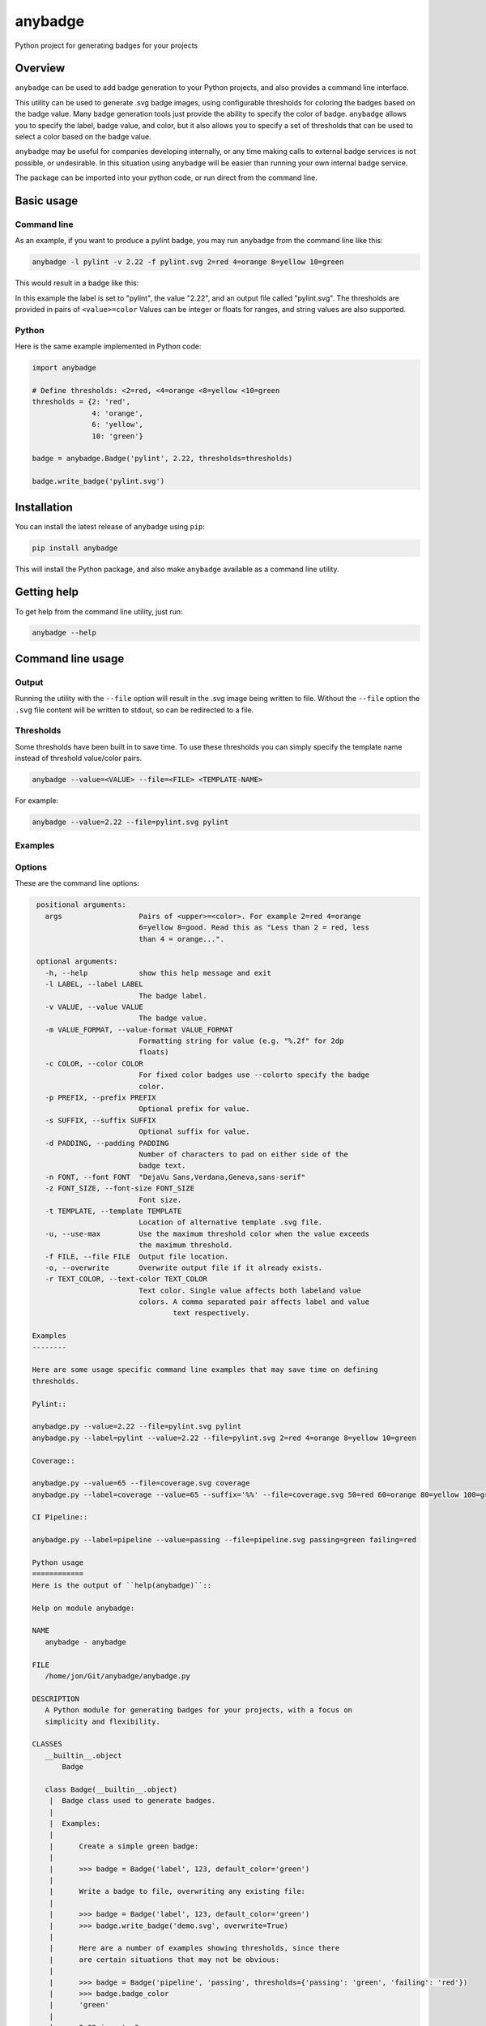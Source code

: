 
anybadge
========

Python project for generating badges for your projects


.. image:: https://api.travis-ci.org/jongracecox/anybadge.svg?branch=master
   :target: https://travis-ci.org/jongracecox/anybadge
   :alt: build status


Overview
--------

``anybadge`` can be used to add badge generation to your Python projects,
and also provides a command line interface.

This utility can be used to generate .svg badge images, using configurable
thresholds for coloring the badges based on the badge value.  Many badge
generation tools just provide the ability to specify the color of badge.
``anybadge`` allows you to specify the label, badge value, and color, but
it also allows you to specify a set of thresholds that can be used to
select a color based on the badge value.

``anybadge`` may be useful for companies developing internally, or any time
making calls to external badge services is not possible, or undesirable.
In this situation using ``anybadge`` will be easier than running your own
internal badge service.

The package can be imported into your python code, or run direct from the
command line.

Basic usage
-----------

Command line
^^^^^^^^^^^^

As an example, if you want to produce a pylint badge, you may run ``anybadge``
from the command line like this:

.. code-block:: bash

   anybadge -l pylint -v 2.22 -f pylint.svg 2=red 4=orange 8=yellow 10=green

This would result in a badge like this:


.. image:: https://github.com/jongracecox/anybadge/blob/master/examples/pylint.svg
   :target: https://github.com/jongracecox/anybadge/blob/master/examples/pylint.svg
   :alt: pylint


In this example the label is set to "pylint", the value "2.22", and an
output file called "pylint.svg".  The thresholds are provided in pairs
of ``<value>=color``  Values can be integer or floats for ranges, and
string values are also supported.

Python
^^^^^^

Here is the same example implemented in Python code:

.. code-block:: python

   import anybadge

   # Define thresholds: <2=red, <4=orange <8=yellow <10=green
   thresholds = {2: 'red',
                 4: 'orange',
                 6: 'yellow',
                 10: 'green'}

   badge = anybadge.Badge('pylint', 2.22, thresholds=thresholds)

   badge.write_badge('pylint.svg')

Installation
------------

You can install the latest release of ``anybadge`` using ``pip``\ :

.. code-block::

   pip install anybadge

This will install the Python package, and also make ``anybadge`` available
as a command line utility.

Getting help
------------

To get help from the command line utility, just run:

.. code-block:: bash

   anybadge --help

Command line usage
------------------

Output
^^^^^^

Running the utility with the ``--file`` option will result in the .svg image being
written to file.  Without the ``--file`` option the ``.svg`` file content will be
written to stdout, so can be redirected to a file.

Thresholds
^^^^^^^^^^

Some thresholds have been built in to save time.  To use these thresholds you
can simply specify the template name instead of threshold value/color pairs.

.. code-block::

   anybadge --value=<VALUE> --file=<FILE> <TEMPLATE-NAME>

For example:

.. code-block:: bash

   anybadge --value=2.22 --file=pylint.svg pylint

Examples
^^^^^^^^

.. list-table::
   :header-rows: 1

   * - Example
     - Badge
   * - ``anybadge --value=2.22 --file=pylint.svg pylint``
     - 
     .. image:: https://github.com/jongracecox/anybadge/blob/master/examples/pylint.svg
        :target: https://github.com/jongracecox/anybadge/blob/master/examples/pylint.svg
        :alt: pylint

   * - ``anybadge -l pylint -v 2.22 -f pylint.svg 2=red 4=orange 8=yellow 10=green``
     - 
     .. image:: https://github.com/jongracecox/anybadge/blob/master/examples/pylint.svg
        :target: https://github.com/jongracecox/anybadge/blob/master/examples/pylint.svg
        :alt: pylint

   * - ``anybadge --value=65 --file=coverage.svg coverage``
     - 
     .. image:: https://github.com/jongracecox/anybadge/blob/master/examples/coverage.svg
        :target: https://github.com/jongracecox/anybadge/blob/master/examples/coverage.svg
        :alt: pylint

   * - ``anybadge --label=pipeline --value=passing --file=pipeline.svg passing=green failing=red``
     - 
     .. image:: https://github.com/jongracecox/anybadge/blob/master/examples/pipeline.svg
        :target: https://github.com/jongracecox/anybadge/blob/master/examples/pipeline.svg
        :alt: pylint

   * - ``anybadge --label=awesomeness --value="110%" --file=awesomeness.svg --color=#97CA00``
     - 
     .. image:: https://github.com/jongracecox/anybadge/blob/master/examples/awesomeness.svg
        :target: https://github.com/jongracecox/anybadge/blob/master/examples/awesomeness.svg
        :alt: pylint



Options
^^^^^^^

These are the command line options:

.. code-block::

    positional arguments:
      args                  Pairs of <upper>=<color>. For example 2=red 4=orange
                            6=yellow 8=good. Read this as "Less than 2 = red, less
                            than 4 = orange...".

    optional arguments:
      -h, --help            show this help message and exit
      -l LABEL, --label LABEL
                            The badge label.
      -v VALUE, --value VALUE
                            The badge value.
      -m VALUE_FORMAT, --value-format VALUE_FORMAT
                            Formatting string for value (e.g. "%.2f" for 2dp
                            floats)
      -c COLOR, --color COLOR
                            For fixed color badges use --colorto specify the badge
                            color.
      -p PREFIX, --prefix PREFIX
                            Optional prefix for value.
      -s SUFFIX, --suffix SUFFIX
                            Optional suffix for value.
      -d PADDING, --padding PADDING
                            Number of characters to pad on either side of the
                            badge text.
      -n FONT, --font FONT  "DejaVu Sans,Verdana,Geneva,sans-serif"
      -z FONT_SIZE, --font-size FONT_SIZE
                            Font size.
      -t TEMPLATE, --template TEMPLATE
                            Location of alternative template .svg file.
      -u, --use-max         Use the maximum threshold color when the value exceeds
                            the maximum threshold.
      -f FILE, --file FILE  Output file location.
      -o, --overwrite       Overwrite output file if it already exists.
      -r TEXT_COLOR, --text-color TEXT_COLOR
                            Text color. Single value affects both labeland value
                            colors. A comma separated pair affects label and value
                                    text respectively.

   Examples
   --------

   Here are some usage specific command line examples that may save time on defining
   thresholds.

   Pylint::

   anybadge.py --value=2.22 --file=pylint.svg pylint
   anybadge.py --label=pylint --value=2.22 --file=pylint.svg 2=red 4=orange 8=yellow 10=green

   Coverage::

   anybadge.py --value=65 --file=coverage.svg coverage
   anybadge.py --label=coverage --value=65 --suffix='%%' --file=coverage.svg 50=red 60=orange 80=yellow 100=green

   CI Pipeline::

   anybadge.py --label=pipeline --value=passing --file=pipeline.svg passing=green failing=red

   Python usage
   ============
   Here is the output of ``help(anybadge)``::

   Help on module anybadge:

   NAME
      anybadge - anybadge

   FILE
      /home/jon/Git/anybadge/anybadge.py

   DESCRIPTION
      A Python module for generating badges for your projects, with a focus on
      simplicity and flexibility.

   CLASSES
      __builtin__.object
          Badge

      class Badge(__builtin__.object)
       |  Badge class used to generate badges.
       |
       |  Examples:
       |
       |      Create a simple green badge:
       |
       |      >>> badge = Badge('label', 123, default_color='green')
       |
       |      Write a badge to file, overwriting any existing file:
       |
       |      >>> badge = Badge('label', 123, default_color='green')
       |      >>> badge.write_badge('demo.svg', overwrite=True)
       |
       |      Here are a number of examples showing thresholds, since there
       |      are certain situations that may not be obvious:
       |
       |      >>> badge = Badge('pipeline', 'passing', thresholds={'passing': 'green', 'failing': 'red'})
       |      >>> badge.badge_color
       |      'green'
       |
       |      2.32 is not <2
       |      2.32 is < 4, so 2.32 yields orange
       |      >>> badge = Badge('pylint', 2.32, thresholds={2: 'red',
       |      ...                                           4: 'orange',
       |      ...                                           8: 'yellow',
       |      ...                                           10: 'green'})
       |      >>> badge.badge_color
       |      'orange'
       |
       |      8 is not <8
       |      8 is <4, so 8 yields orange
       |      >>> badge = Badge('pylint', 6, thresholds={2: 'red',
       |      ...                                        4: 'orange',
       |      ...                                        8: 'yellow',
       |      ...                                        10: 'green'})
       |      >>> badge.badge_color
       |      'green'
       |
       |      10 is not <8, but use_max_when_value_exceeds defaults to
       |      True, so 10 yields green
       |      >>> badge = Badge('pylint', 11, thresholds={2: 'red',
       |      ...                                         4: 'orange',
       |      ...                                         8: 'yellow',
       |      ...                                         10: 'green'})
       |      >>> badge.badge_color
       |      'green'
       |
       |      11 is not <10, and use_max_when_value_exceeds is set to
       |      False, so 11 yields the default color '#a4a61d'
       |      >>> badge = Badge('pylint', 11, use_max_when_value_exceeds=False,
       |      ...               thresholds={2: 'red', 4: 'orange', 8: 'yellow',
       |      ...                           10: 'green'})
       |      >>> badge.badge_color
       |      '#a4a61d'
       |
       |  Methods defined here:
       |
       |  __init__(self, label, value, font_name='DejaVu Sans,Verdana,Geneva,sans-serif', font_size=11, num_padding_chars=0.5, template='<?xml version="1.0" encoding="UTF-8"?>\n<svg xmln...hor }}" y="14">{{ value }}</text>\n    </g>\n</svg>', value_prefix='', value_suffix='', thresholds=None, default_color='#a4a61d', use_max_when_value_exceeds=True, value_format=None, text_color='#fff')
       |      Constructor for Badge class.
       |
       |  get_text_width(self, text)
       |      Return the width of text.
       |
       |      This implementation assumes a fixed font of:
       |
       |      font-family="DejaVu Sans,Verdana,Geneva,sans-serif" font-size="11"
       |      >>> badge = Badge('x', 1, font_name='DejaVu Sans,Verdana,Geneva,sans-serif', font_size=11)
       |      >>> badge.get_text_width('pylint')
       |      42
       |
       |  write_badge(self, file_path, overwrite=False)
       |      Write badge to file.
       |
       |  ----------------------------------------------------------------------
       |  Static methods defined here:
       |
       |  get_font_width(font_name, font_size)
       |      Return the width multiplier for a font.
       |
       |      >>> Badge.get_font_width('DejaVu Sans,Verdana,Geneva,sans-serif', 11)
       |      7
       |
       |  ----------------------------------------------------------------------
       |  Data descriptors defined here:
       |
       |  __dict__
       |      dictionary for instance variables (if defined)
       |
       |  __weakref__
       |      list of weak references to the object (if defined)
       |
       |  badge_color
       |      Find the badge color based on the thresholds.
       |
       |  badge_color_code
       |      Return the color code for the badge.
       |
       |  badge_svg_text
       |      The badge SVG text.
       |
       |  badge_width
       |      The total width of badge.
       |
       |      >>> badge = Badge('pylint', '5', font_name='DejaVu Sans,Verdana,Geneva,sans-serif',
       |      ...               font_size=11)
       |      >>> badge.badge_width
       |      91
       |
       |  color_split_position
       |      The SVG x position where the color split should occur.
       |
       |  font_width
       |      Return the badge font width.
       |
       |  label_anchor
       |      The SVG x position of the middle anchor for the label text.
       |
       |  label_anchor_shadow
       |      The SVG x position of the label shadow anchor.
       |
       |  label_width
       |      The SVG width of the label text.
       |
       |  value_anchor
       |      The SVG x position of the middle anchor for the value text.
       |
       |  value_anchor_shadow
       |      The SVG x position of the value shadow anchor.
       |
       |  value_is_float
       |      Identify whether the value text is a float.
       |
       |  value_is_int
       |      Identify whether the value text is an int.
       |
       |  value_type
       |      The Python type associated with the value.
       |
       |  value_width
       |      The SVG width of the value text.

   FUNCTIONS
      main()
          Generate a badge based on command line arguments.

      parse_args()
          Parse the command line arguments.

   DATA
      BADGE_TEMPLATES = {'coverage': {'label': 'coverage', 'suffix': '%', 't...
      COLORS = {'green': '#97CA00', 'lightgrey': '#9f9f9f', 'orange': '#fe7d...
      DEFAULT_COLOR = '#a4a61d'
      DEFAULT_FONT = 'DejaVu Sans,Verdana,Geneva,sans-serif'
      DEFAULT_FONT_SIZE = 11
      DEFAULT_TEXT_COLOR = '#fff'
      FONT_WIDTHS = {'DejaVu Sans,Verdana,Geneva,sans-serif': {11: 7}}
      NUM_PADDING_CHARS = 0.5
      TEMPLATE_SVG = '<?xml version="1.0" encoding="UTF-8"?>\n<svg xmln...ho...
      __summary__ = 'A simple, flexible badge generator.'
      __title__ = 'anybadge'
      __uri__ = 'https://github.com/jongracecox/anybadge'
      __version__ = '0.2.0.dev1'
      __version_info__ = ('0', '2', '0', 'dev1')
      version = '0.2.0.dev1'

   VERSION
      0.2.0.dev1


